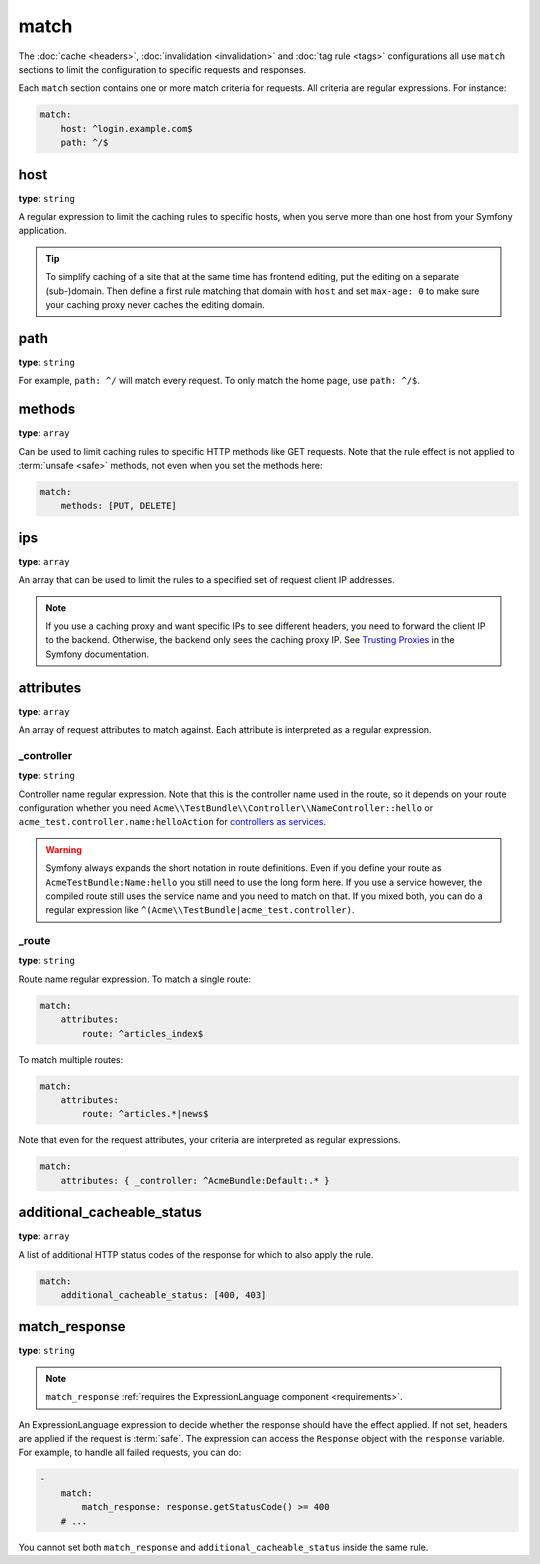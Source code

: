 match
=====

The :doc:`cache <headers>`, :doc:`invalidation <invalidation>` and
:doc:`tag rule <tags>` configurations all use ``match`` sections
to limit the configuration to specific requests and responses.

Each ``match`` section contains one or more match criteria for requests.
All criteria are regular expressions. For instance:

.. code-block:: yaml

    match:
        host: ^login.example.com$
        path: ^/$

host
----

**type**: ``string``

A regular expression to limit the caching rules to specific hosts, when you
serve more than one host from your Symfony application.

.. tip::

    To simplify caching of a site that at the same time has frontend
    editing, put the editing on a separate (sub-)domain. Then define a first
    rule matching that domain with ``host`` and set ``max-age: 0`` to make sure
    your caching proxy never caches the editing domain.

path
----

**type**: ``string``

For example, ``path: ^/`` will match every request. To only match the home
page, use ``path: ^/$``.

methods
-------

**type**: ``array``

Can be used to limit caching rules to specific HTTP methods like GET requests.
Note that the rule effect is not applied to :term:`unsafe <safe>` methods, not
even when you set the methods here:

.. code-block:: yaml

    match:
        methods: [PUT, DELETE]

ips
---

**type**: ``array``

An array that can be used to limit the rules to a specified set of request
client IP addresses.

.. note::

    If you use a caching proxy and want specific IPs to see different headers,
    you need to forward the client IP to the backend. Otherwise, the backend
    only sees the caching proxy IP. See `Trusting Proxies`_ in the Symfony
    documentation.

attributes
----------

**type**: ``array``

An array of request attributes to match against. Each attribute is interpreted
as a regular expression.

_controller
^^^^^^^^^^^

**type**: ``string``

Controller name regular expression. Note that this is the controller name used
in the route, so it depends on your route configuration whether you need
``Acme\\TestBundle\\Controller\\NameController::hello`` or ``acme_test.controller.name:helloAction``
for `controllers as services`_.

.. warning::

    Symfony always expands the short notation in route definitions. Even if you
    define your route as ``AcmeTestBundle:Name:hello`` you still need to use
    the long form here. If you use a service however, the compiled route still
    uses the service name and you need to match on that. If you mixed both, you
    can do a regular expression like ``^(Acme\\TestBundle|acme_test.controller)``.

_route
^^^^^^

**type**: ``string``

Route name regular expression. To match a single route:

.. code-block:: yaml

    match:
        attributes:
            route: ^articles_index$

To match multiple routes:

.. code-block:: yaml

    match:
        attributes:
            route: ^articles.*|news$

Note that even for the request attributes, your criteria are interpreted as
regular expressions.

.. code-block:: yaml

    match:
        attributes: { _controller: ^AcmeBundle:Default:.* }

.. _additional_cacheable_status:

additional_cacheable_status
---------------------------

**type**: ``array``

A list of additional HTTP status codes of the response for which to also apply
the rule.

.. code-block:: yaml

    match:
        additional_cacheable_status: [400, 403]

.. _match_response:

match_response
--------------

**type**: ``string``

.. note::

    ``match_response`` :ref:`requires the ExpressionLanguage component <requirements>`.

An ExpressionLanguage expression to decide whether the response should have
the effect applied. If not set, headers are applied if the request is
:term:`safe`. The expression can access the ``Response`` object with the
``response`` variable. For example, to handle all failed requests, you can do:

.. code-block:: yaml

    -
        match:
            match_response: response.getStatusCode() >= 400
        # ...

You cannot set both ``match_response`` and ``additional_cacheable_status``
inside the same rule.

.. _Trusting Proxies: http://symfony.com/doc/current/components/http_foundation/trusting_proxies.html
.. _controllers as services: http://symfony.com/doc/current/cookbook/controller/service.html
